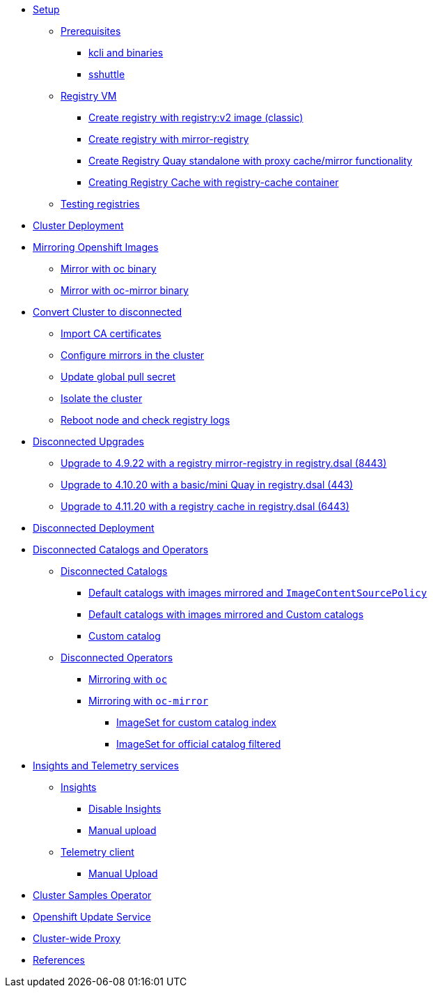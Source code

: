 * xref:01-Setup.adoc[Setup]
** xref:01-Setup.adoc#prerequisite[Prerequisites]
*** xref:01-Setup.adoc#prerequisite-binaries[kcli and binaries]
*** xref:01-Setup.adoc#presequisites-sshuttle[sshuttle]
** xref:01-Setup.adoc#registryvm[Registry VM]
*** xref:01-Setup.adoc#registryvm-registryv2[Create registry with registry:v2 image (classic)]
*** xref:01-Setup.adoc#registryvm-mirror-registry[Create registry with mirror-registry]
*** xref:01-Setup.adoc#registryvm-quay-standalone[Create Registry Quay standalone with proxy cache/mirror functionality]
*** xref:01-Setup.adoc#registryvm-cachecontainer[Creating Registry Cache with registry-cache container]
** xref:01-Setup.adoc#testing-registries[Testing registries]

* xref:02-Deploy-Cluster.adoc[Cluster Deployment]


* xref:03-Mirror-OCP-Images.adoc[Mirroring Openshift Images]
** xref:03-Mirror-OCP-Images.adoc#mirroroc[Mirror with oc binary]
** xref:03-Mirror-OCP-Images.adoc#mirrorocmirror[Mirror with oc-mirror binary]

* xref:04-Convert-Cluster-Disconnected.adoc[Convert Cluster to disconnected]
** xref:04-Convert-Cluster-Disconnected.adoc#importca[Import CA certificates]
** xref:04-Convert-Cluster-Disconnected.adoc#configuremirrors[Configure mirrors in the cluster]
** xref:04-Convert-Cluster-Disconnected.adoc#updatepullsecret[Update global pull secret]
** xref:04-Convert-Cluster-Disconnected.adoc#isolatecluster[Isolate the cluster]
** xref:04-Convert-Cluster-Disconnected.adoc#reboot[Reboot node and check registry logs]



* xref:05-Disconnected-Upgrades.adoc[Disconnected Upgrades]
** xref:05-Disconnected-Upgrades.adoc#upgrade1[Upgrade to 4.9.22 with a registry mirror-registry in registry.dsal (8443)]
** xref:05-Disconnected-Upgrades.adoc#upgrade2[Upgrade to 4.10.20 with a basic/mini Quay in registry.dsal (443)]
** xref:05-Disconnected-Upgrades.adoc#upgrade3[Upgrade to 4.11.20 with a registry cache in registry.dsal (6443)]


* xref:06-Disconnected-Deployment.adoc[Disconnected Deployment]


* xref:07-Disconnected-Operators.adoc[Disconnected Catalogs and Operators]
** xref:07-Disconnected-Operators.adoc#catalogs[Disconnected Catalogs]
*** xref:07-Disconnected-Operators.adoc#defaultmirrored[Default catalogs with images mirrored and `ImageContentSourcePolicy`]
*** xref:07-Disconnected-Operators.adoc#defaultmirrroredcustomcatalogs[Default catalogs with images mirrored and Custom catalogs]
*** xref:07-Disconnected-Operators.adoc#customcatalog[Custom catalog]
** xref:07-Disconnected-Operators.adoc#operators[Disconnected Operators]
*** xref:07-Disconnected-Operators.adoc#mirroringoc[Mirroring with `oc`]
*** xref:07-Disconnected-Operators.adoc#mirroringocmirror[Mirroring with `oc-mirror`]
**** xref:07-Disconnected-Operators.adoc#imagesetcustomcatalog[ImageSet for custom catalog index]
**** xref:07-Disconnected-Operators.adoc#imagesetfiltered[ImageSet for official catalog filtered]


* xref:08-Insights-and-Telemetry.adoc[Insights and Telemetry services]
** xref:08-Insights-and-Telemetry.adoc#insights[Insights]
*** xref:08-Insights-and-Telemetry.adoc#disableinsights[Disable Insights]
*** xref:08-Insights-and-Telemetry.adoc#insightsmanualupload[Manual upload]
** xref:08-Insights-and-Telemetry.adoc#telemetry[Telemetry client]
*** xref:08-Insights-and-Telemetry.adoc#telemetrymanualupload[Manual Upload]


* xref:09-Cluster-Samples.adoc[Cluster Samples Operator]


* xref:10-Openshift-Update-Service.adoc[Openshift Update Service]


* xref:11-Proxy.adoc[Cluster-wide Proxy]


* xref:99-References.adoc[References]